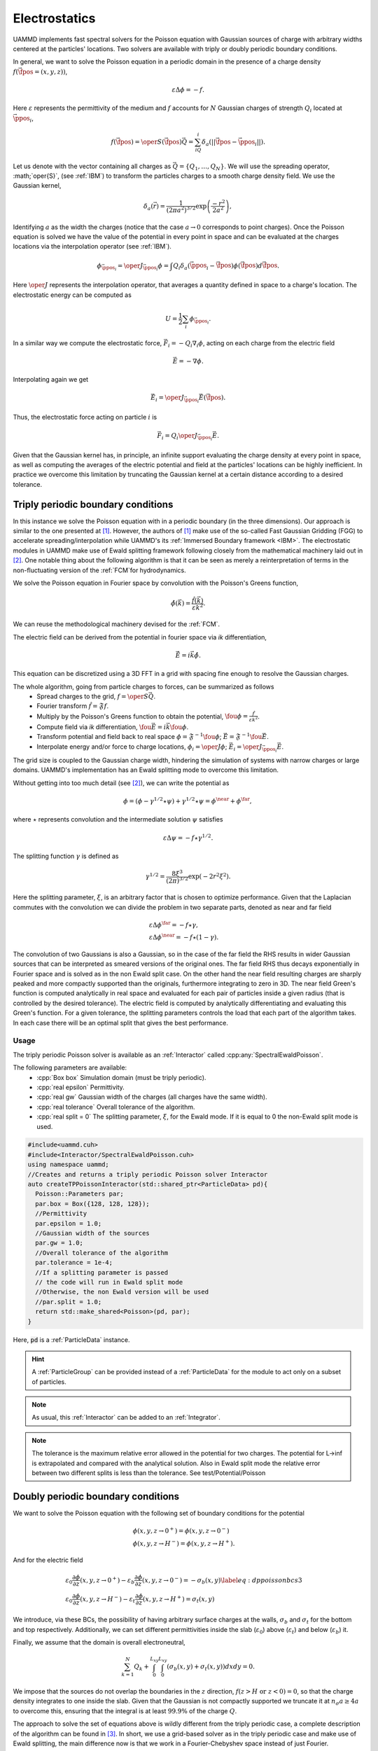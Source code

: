Electrostatics
====================

UAMMD implements fast spectral solvers for the Poisson equation with Gaussian sources of charge with arbitrary widths centered at the particles' locations. Two solvers are available with triply or doubly periodic boundary conditions.

In general, we want to solve the Poisson equation in a periodic domain in the presence of a charge density :math:`f(\vec{\fpos}=(x,y,z))`,

.. math::
   
 \varepsilon\Delta\phi=-f.
 
Here :math:`\varepsilon` represents the permittivity of the medium and :math:`f` accounts for :math:`N` Gaussian charges of strength :math:`Q_i` located at :math:`\vec{\ppos}_i`,

.. math::
   
  f(\vec{\fpos})= \oper{S}(\vec{\fpos})\vec{Q} = \sum_iQ_i\delta_a(||\vec{\fpos}-\vec{\ppos}_i||).

Let us denote with the vector containing all charges as :math:`\vec{Q} = \{Q_1,\dots,Q_N\}`.
We will use the spreading operator, :math;`\oper{S}`, (see :ref:`IBM`) to transform the particles charges to a smooth charge density field. We use the Gaussian kernel,

.. math::
   
  \delta_a(\vec{r})=\frac{1}{\left(2\pi a^2\right)^{3/2}}\exp{\left(\frac{-r^2}{2a^2}\right)},

Identifying :math:`a` as the width the charges (notice that the case :math:`a\rightarrow 0` corresponds to point charges).
Once the Poisson equation is solved we have the value of the potential in every point in space and can be evaluated at the charges locations via the interpolation operator (see :ref:`IBM`).

.. math::
   
  \phi_{\vec{\ppos}_i} = \oper{J}_{\vec{\ppos}_i}\phi = \int Q_i\delta_a(\vec{\ppos}_i - \vec{\fpos})\phi(\vec{\fpos})d\vec{\fpos}.

Here :math:`\oper{J}` represents the interpolation operator, that averages a quantity defined in space to a charge's location.
The electrostatic energy can be computed as

.. math::
   
  U =  \frac{1}{2}\sum_i{\phi_{\vec{\ppos}_i}}.


In a similar way we compute the electrostatic force, :math:`\vec{F}_i = -Q_i\nabla_i{\phi}`, acting on each charge from the electric field

.. math::
   
  \vec{E} = -\nabla{\phi}.

Interpolating again we get

.. math::

   \vec{E}_i = \oper{J}_{\vec{\ppos}_i}\vec{E}(\vec{\fpos}).

Thus, the electrostatic force acting on particle :math:`i` is

.. math::
   
   \vec{F}_i = Q_i\oper{J}_{\vec{\ppos}_i}\vec{E}.


Given that the Gaussian kernel has, in principle, an infinite support evaluating the charge density at every point in space, as well as computing the averages of the electric potential and field at the particles' locations can be highly inefficient. In practice we overcome this limitation by truncating the Gaussian kernel at a certain distance according to a desired tolerance.


Triply periodic boundary conditions
------------------

In this instance we solve the Poisson equation with in a periodic boundary (in the three dimensions).
Our approach is similar to the one presented at [1]_. However, the authors of [1]_ make use of the so-called Fast Gaussian Gridding (FGG) to accelerate spreading/interpolation while UAMMD's its :ref:`Immersed Boundary framework <IBM>`. The electrostatic modules in UAMMD make use of Ewald splitting framework following closely from the mathematical machinery laid out in [2]_.
One notable thing about the following algorithm is that it can be seen as merely a reinterpretation of terms in the non-fluctuating version of the :ref:`FCM`for hydrodynamics.

We solve the Poisson equation in Fourier space by convolution with the Poisson's Greens function,

.. math::
   
 \hat\phi(\vec{k}) = \frac{\hat f(\vec{k})}{\varepsilon k^2}.

We can reuse the methodological machinery devised for the :ref:`FCM`.

The electric field can be derived from the potential in fourier space via *ik* differentiation,

.. math::
   
  \hat{\vec{E}} = i\vec{k}\hat{\phi}.


This equation can be discretized using a 3D FFT in a grid with spacing fine enough to resolve the Gaussian charges.

The whole algorithm, going from particle charges to forces, can be summarized as follows
 * Spread charges to the grid, :math:`f=\oper{S}\vec{Q}`.
 * Fourier transform :math:`\hat{f} = \mathfrak{F}f`.
 * Multiply by the Poisson's Greens function to obtain the potential, :math:`\fou{\phi} = \frac{\hat{f}}{\varepsilon k^2}`.
 * Compute field via *ik* differentiation, :math:`\fou{\vec{E}} = i\vec{k}\fou\phi`.
 * Transform potential and field back to real space :math:`\phi = \mathfrak{F}^{-1}\fou\phi`; :math:`\vec{E} = \mathfrak{F}^{-1}\fou{\vec{E}}`.
 * Interpolate energy and/or force to charge locations, :math:`\phi_i = \oper{J}\phi`; :math:`\vec{E}_i = \oper{J}_{\vec{\ppos}_i}\vec{E}`.


The grid size is coupled to the Gaussian charge width, hindering the simulation of systems with narrow charges or large domains. UAMMD's implementation has an Ewald splitting mode to overcome this limitation.

Without getting into too much detail (see [2]_), we can write the potential as

.. math::
   
 \phi=(\phi - \gamma^{1/2}\star\psi) + \gamma^{1/2}\star\psi = \phi^{\near} + \phi^{\far},

where :math:`\star` represents convolution and the intermediate solution :math:`\psi` satisfies

.. math::

   \varepsilon\Delta\psi=-f\star\gamma^{1/2}.
   
The splitting function :math:`\gamma` is defined as

.. math::
   
 \gamma^{1/2} = \frac{8\xi^3}{(2\pi)^{3/2}}\exp\left(-2r^2\xi^2\right).

Here the splitting parameter, :math:`\xi`, is an arbitrary factor that is chosen to optimize performance. 
Given that the Laplacian commutes with the convolution we can divide the problem in two separate parts, denoted as near and far field  

.. math::
   
 &\varepsilon\Delta\phi^{\far}=-f\star\gamma,\\
 &\varepsilon\Delta\phi^{\near}=-f\star(1-\gamma).
 
The convolution of two Gaussians is also a Gaussian, so in the case of the far field the RHS results in wider Gaussian sources that can be interpreted as smeared versions of the original ones. The far field RHS thus decays exponentially in Fourier space and is solved as in the non Ewald split case.  
On the other hand the near field resulting charges are sharply peaked and more compactly supported than the originals, furthermore integrating to zero in 3D.  
The near field Green's function is computed analytically in real space and evaluated for each pair of particles inside a given radius (that is controlled by the desired tolerance). The electric field is computed by analytically differentiating and evaluating this Green's function.  
For a given tolerance, the splitting parameters controls the load that each part of the algorithm takes. In each case there will be an optimal split that gives the best performance.  


Usage
~~~~~~

The triply periodic Poisson solver is available as an :ref:`Interactor` called :cpp:any:`SpectralEwaldPoisson`.

The following parameters are available:  
  * :cpp:`Box box` Simulation domain (must be triply periodic).
  * :cpp:`real epsilon` Permittivity.
  * :cpp:`real gw` Gaussian width of the charges (all charges have the same width).
  * :cpp:`real tolerance` Overall tolerance of the algorithm.
  * :cpp:`real split = 0` The splitting parameter, :math:`\xi`, for the Ewald mode. If it is equal to 0 the non-Ewald split mode is used.


.. code:: c++
	  
  #include<uammd.cuh>
  #include<Interactor/SpectralEwaldPoisson.cuh>
  using namespace uammd;
  //Creates and returns a triply periodic Poisson solver Interactor
  auto createTPPoissonInteractor(std::shared_ptr<ParticleData> pd){
    Poisson::Parameters par;
    par.box = Box({128, 128, 128});
    //Permittivity
    par.epsilon = 1.0;
    //Gaussian width of the sources
    par.gw = 1.0; 
    //Overall tolerance of the algorithm
    par.tolerance = 1e-4;
    //If a splitting parameter is passed
    // the code will run in Ewald split mode
    //Otherwise, the non Ewald version will be used
    //par.split = 1.0;
    return std::make_shared<Poisson>(pd, par);
  }

Here, :code:`pd` is a :ref:`ParticleData` instance.

.. hint:: A :ref:`ParticleGroup` can be provided instead of a :ref:`ParticleData` for the module to act only on a subset of particles.
	  
.. note:: As usual, this :ref:`Interactor` can be added to an :ref:`Integrator`.

.. note:: The tolerance is the maximum relative error allowed in the potential for two charges. The potential for L->inf is extrapolated and compared with the analytical solution. Also in Ewald split mode the relative error between two different splits is less than the tolerance. See test/Potential/Poisson  


Doubly periodic boundary conditions
-------------------------------------

We want to solve the Poisson equation with the following set of boundary conditions for the potential

.. math::
   
   &\phi(x,y,z\rightarrow 0^+)=\phi(x,y,z\rightarrow 0^-)\\
   &\phi(x,y,z\rightarrow H^-)=\phi(x,y,z\rightarrow H^+).
   
And for the electric field 

.. math::
   &\varepsilon_0 \frac{\partial \phi}{\partial z}(x,y,z\rightarrow 0^+)-\varepsilon_b \frac{\partial \phi}{\partial z}(x,y,z\rightarrow 0^-)=-\sigma_b(x,y)\label{eq:dppoissonbcs3}\\
   &\varepsilon_0 \frac{\partial \phi}{\partial z}(x,y,z\rightarrow H^-)-\varepsilon_t \frac{\partial \phi}{\partial z}(x,y,z\rightarrow H^+)=\sigma_t(x,y)
   
We introduce, via these BCs, the possibility of having arbitrary surface charges at the walls, :math:`\sigma_b` and :math:`\sigma_t` for the bottom and top respectively. Additionally, we can set different permittivities inside the slab (:math:`\varepsilon_0`) above (:math:`\varepsilon_t`) and below (:math:`\varepsilon_b`) it.

Finally, we assume that the domain is overall electroneutral,

.. math::
   
  \sum_{k=1}^N{Q_k} + \int_0^{L_{xy}}{\int_0^{L_{xy}}{(\sigma_b(x,y) + \sigma_t(x,y))dx dy}} = 0.

We impose that the sources do not overlap the boundaries in the :math:`z` direction, :math:`f(z>H \text{ or } z<0) = 0`, so that the charge density integrates to one inside the slab. Given that the Gaussian is not compactly supported we truncate it at :math:`n_\sigma a \ge 4 a` to overcome this, ensuring that the integral is at least :math:`99.9\%` of the charge :math:`Q`.

The approach to solve the set of equations above is wildly different from the triply periodic case, a complete description of the algorithm can be found in [3]_. In short, we use a grid-based solver as in the triply periodic case and make use of Ewald splitting, the main difference now is that we work in a Fourier-Chebyshev space instead of just Fourier.


Usage
~~~~~~~~

The creation of the Doubly Periodic Poisson Interactor is similar to that of the triply periodic case. With the exception that now the box size is communicated separately in the parallel and perpendicular directions and the permittivity can be different inside and outside the domain. Besides the parameters in the source code example \ref{code:dppoisson}, additional ones are available to fine-tune several internal precision parameters (such as support, upsampling or overall tolerance). By default, the module will provide an overall tolerance of around 4 digits, which is the study case in the original work describing the doubly periodic algorithm~\cite{Maxian2021}. Additionally, a special functor can be provided specifying the surface charges. The description of the surface charge parameter is left for UAMMD's online documentation (see Appendix \ref{ch:online}).
In all instances, the surface charge will enforce overall electroneutrality inside the domain. For instance, if a single positive charge of strength $Q$ is located inside the domain, each wall will be assigned a constant charge of $-Q/2$.

The following parameters are available:
  * :cpp:`real Lxy` Simulation domain size in the plane.
  * :cpp:`real H` Domain height (:math:`z\in [-H/2, H/2]`).
  * :cpp:`DPPoissonSlab::Permitivity perm` Permittivity in the three domains, contains a top, bottom and inside members.
  * :cpp:`real gw` Gaussian width of the charges (all charges have the same width).
  * :cpp:`real split = 0` The splitting parameter, :math:`\xi`, for the Ewald mode. If it is equal to 0 the non-Ewald split mode is used.
  * :cpp:`std::shared_ptr<SurfaceChargeDispatch> surfaceCharge` An object providing the surface charge, see below.
Additionally, some optional/advanced parameters are available:
  * :cpp:`int Nxy` Instead of the splitting parameter the number of cells for the far field can be specified.
  * :cpp:`int support` Number of support cells for the Gaussian kernel.
  * :cpp:`real numberStandardDeviations`  :math:`n_\sigma` above, number of standard deviations to truncate the Gaussian kernel at.
  * :cpp:`real tolerance` Controls the cut off distance of the near field Green's function.

.. code:: c++
	  
  #include<Interactor/DoublyPeriodic/DPPoissonSlab.cuh>
  using namespace uammd;
	  
  auto createDPPoissonInteractor(std::shared_ptr<ParticleData> pd){  
    DPPoissonSlab::Parameters par;
    par.Lxy = 128;
    par.H = 10; //Domain height
    DPPoissonSlab::Permitivity perm;
    perm.inside = 1.0;
    perm.top = 1.0;
    perm.bottom = 1.0;
    par.permitivity = perm;
    par.gw = 1.0; //Width of the Gaussian sources
    par.split = gw*0.1; //Splitting parameter
    auto poisson = make_shared<DPPoissonSlab>(pd, par);
    return poisson;
  }

.. hint:: The doubly periodic electrostatic :ref:`Interactor` does not accept an overall tolerance parameter. The accuracy is defaulted to provide a relative error around 1e-3. Advanced users can refer to [3]_ to tune the advanced parameters to achieve more accuracy.

Here, :code:`pd` is a :ref:`ParticleData` instance.

.. hint:: A :ref:`ParticleGroup` can be provided instead of a :ref:`ParticleData` for the module to act only on a subset of particles.
	  
.. note:: As usual, this :ref:`Interactor` can be added to an :ref:`Integrator`.

.. note:: A set of examples showcasing this implementation can be found at https://github.com/stochasticHydroTools/DPPoissonTests , which can be used to reproduce the results in [3]_.

Providing the surface charges
%%%%%%%%%%%%%%%%%%%%%%%%%%%%%%%%

The surface charge parameter in the DPPoisson module must inherit from the type :cpp:any:`DPPoissonSlab_ns::SurfaceChargeDispatch`.

.. cpp:class:: DPPoissonSlab_ns::SurfaceChargeDispatch

   .. cpp:function:: virtual real top(real x, real y);

      Must return the surface charge at position x,y on the top wall, :math:`\sigma_t`.

   .. cpp:function:: virtual real bottom(real x, real y);

      Must return the surface charge at position x,y on the bottom wall, :math:`\sigma_b`.


Example
/////////////

A constant surface charge dispatcher.

.. code:: c++
	  
   #include<Interactor/DoublyPeriodic/DPPoissonSlab.cuh>
   using namespace uammd;
   
   struct ConstantSurfaceCharge: public DPPoissonSlab_ns::SurfaceChargeDispatch{
     real top(real x, real y) override{ return 1.0;}
     real bottom(real x, real y) override{ return -1.0;}
   };

      
****

.. rubric:: References:  

.. [1] Spectral accuracy in fast Ewald-based methods for particle simulations. Dag Lindbo and Anna-Karin Tornberg 2011. https://doi.org/10.1016/j.jcp.2011.08.022
.. [2] The Ewald sums for singly, doubly and triply periodic electrostatic systems. Tornberg, Anna-Karin 2015. https://doi.org/10.1007/s10444-015-9422-3       
.. [3] A fast spectral method for electrostatics in doubly periodic slit channels. Ondrej Maxian, Raul P. Pelaez et.al. 2021. https://doi.org/10.1063/5.0044677
